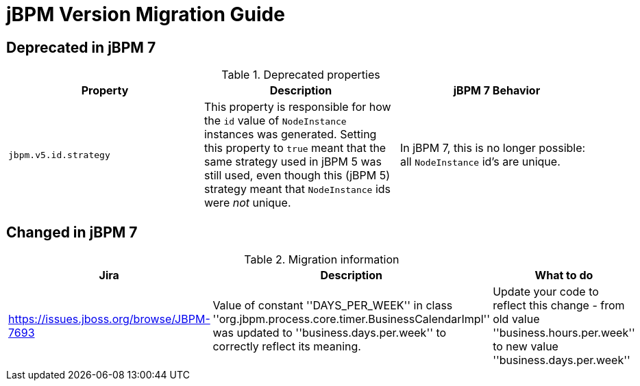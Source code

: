 [[_jbpmmigration]]
= jBPM Version Migration Guide
:imagesdir: .

== Deprecated in jBPM 7

.Deprecated properties 
[cols="1,1,1", frame="all", options="header"]
|===
| Property
| Description
| jBPM 7 Behavior

|``jbpm.v5.id.strategy``
|This property is responsible for how the `id` value of `NodeInstance` instances was generated. 
Setting this property to `true` meant that the same strategy used in jBPM 5 was still used, even though this (jBPM 5) 
strategy meant that `NodeInstance` ids were _not_ unique.
|In jBPM 7, this is no longer possible: all `NodeInstance` id's are unique.
|===


== Changed in jBPM 7
.Migration information
[cols="1,1,1", frame="all", options="header"]
|===
| Jira
| Description
| What to do


|https://issues.jboss.org/browse/JBPM-7693
|Value of constant ''DAYS_PER_WEEK'' in class ''org.jbpm.process.core.timer.BusinessCalendarImpl'' was updated
to ''business.days.per.week'' to correctly reflect its meaning.
|Update your code to reflect this change - from old value ''business.hours.per.week'' to new value
''business.days.per.week''
|===
